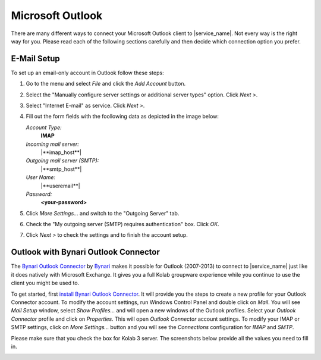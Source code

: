 .. index:: Outlook
.. _settings-clientconfig-outlook:

Microsoft Outlook
-----------------

.. image:: _static/outlook-logo.png
    :align: right

There are many different ways to connect your Microsoft Outlook client to |service_name|.
Not every way is the right way for you.
Please read each of the following sections carefully and then decide which connection option you prefer.

.. _settings-clientconfig-outlook-imap:

E-Mail Setup
^^^^^^^^^^^^

To set up an email-only account in Outlook follow these steps:

#.  Go to the menu and select *File* and click the *Add Account* button.

#.  Select the "Manually configure server settings or additional server types" option. Click *Next >*.

#.  Select "Internet E-mail" as service. Click *Next >*.

#.  Fill out the form fields with the foollowing data as depicted in the image below:

    *Account Type:*
        **IMAP**

    *Incoming mail server:*
        |**imap_host**|

    *Outgoing mail server (SMTP):*
        |**smtp_host**|

    *User Name:*
        |**useremail**|

    *Password:*
        **<your-password>**

#.  Click *More Settings...* and switch to the "Outgoing Server" tab.

#.  Check the "My outgoing server (SMTP) requires authentication" box. Click *OK*.

#.  Click *Next >* to check the settings and to finish the account setup.

.. container:: screenshots

    .. fancyfigure:: _static/outlook2010-email-setup-1.png
        :group: outlookemail
        :height: 100
        :alt: Outlook 2010 Settings

    .. fancyfigure:: _static/outlook2010-email-setup-2.png
        :group: outlookemail
        :height: 100
        :alt: Outlook 2010 Settings Dialog

    .. fancyfigure:: _static/outlook2010-email-setup-3.png
        :group: outlookemail
        :height: 100
        :alt: Outlook 2010 Settings Dialog

    .. fancyfigure:: _static/outlook2010-email-setup-4.png
        :group: outlookemail
        :height: 100
        :width: 160
        :alt: Outlook 2010 E-mail Account Settings

        .. fancyrender::
            :font: verdana
            :size: 11

            |useremail| @172,152
            |imap_host| @172,225
            |smtp_host| @172,250
            |useremail| @172,299

    .. fancyfigure:: _static/outlook2010-email-setup-5.png
        :group: outlookemail
        :height: 100
        :alt: Outlook 2010 More Settings Dialog

    .. fancyfigure:: _static/outlook2010-email-setup-6.png
        :group: outlookemail
        :height: 100
        :alt: Outlook 2010 Settings Dialog
 
.. only:: activesync

    Outlook 2013 with ActiveSync
    ^^^^^^^^^^^^^^^^^^^^^^^^^^^^

    In order to set up Outlook 2013 with your |service_name| account using the 
    ActiveSync protocol, please go to the menu and select *File*. Then you will 
    see a screen like the first one on the left below.

    Click *Add Account* there and choose manual setup. In the next screen, 
    please choose "Outlook.com or Exchange ActiveSync compatible service". 
    Afterwards, please supply your |service_name| login name using your 
    full email address like you@\ |domain| as *User name* and enter  
    |**activesync_host**| as the *Mail server*.

    .. container:: screenshots

        .. fancyfigure:: _static/outlook2013-activesync-setup-1.png
            :group: outlook2013
            :width: 180
            :height: 110
            :alt: Outlook 2013 ActiveSync Setup Step 1

        .. fancyfigure:: _static/outlook2013-activesync-setup-2.png
            :group: outlook2013
            :height: 110
            :alt: Outlook 2013 ActiveSync Setup Step 2

        .. fancyfigure:: _static/outlook2013-activesync-setup-3.png
            :group: outlook2013
            :height: 110
            :alt: Outlook 2013 ActiveSync Setup Step 4

        .. fancyfigure:: _static/outlook2013-activesync-setup-4.png
            :group: outlook2013
            :height: 110
            :alt: Outlook 2013 ActiveSync Setup Step 4

            .. fancyrender::
                :font: verdana
                :size: 11

                |useremail| @110,152
                |activesync_host| @110,201
                |useremail| @110,252

        .. fancyfigure:: _static/outlook2013-activesync-setup-6.png
            :group: outlook2013
            :height: 110
            :alt: ActiveSync Settings in Web Client

    Please do not forget to review the ActiveSync settings in the webclient and 
    to select the folders you want to make available to Outlook.

    .. note::

        ActiveSync also syncronizes email folders to Outlook. You therefore 
        don't need to set up the IMAP email account as described in the 
        :ref:`settings-clientconfig-outlook-imap` above.


Outlook with Bynari Outlook Connector
^^^^^^^^^^^^^^^^^^^^^^^^^^^^^^^^^^^^^

The `Bynari Outlook
Connector <http://www.bynari.net/download/#Connector>`__ by
`Bynari <http://www.bynari.net>`__ makes it possible for Outlook
(2007-2013) to connect to |service_name| just like it does natively with
Microsoft Exchange. It gives you a full Kolab groupware experience while
you continue to use the client you might be used to.

To get started, first `install Bynari Outlook
Connector <http://www.bynari.net/download/#Connector>`__. It will
provide you the steps to create a new profile for your Outlook Connector
account. To modify the account settings, run Windows
Control Panel and double click on *Mail*. You will see *Mail Setup*
window, select *Show Profiles...* and will open a new windows of the
Outlook profiles. Select your *Outlook Connector* profile and click on
*Properties*. This will open *Outlook Connector* account settings. To
modify your IMAP or SMTP settings, click on *More Settings...* button
and you will see the *Connections* configuration for *IMAP* and *SMTP*.

Please make sure that you check the box for Kolab 3 server.
The screenshots below provide all the values you need to fill in.

.. container:: screenshots

    .. fancyfigure:: _static/outlook-bynari-OC-1.png
        :group: OC
        :height: 100
        :alt: Bynari Outlook Connector Step 1

    .. fancyfigure:: _static/outlook-bynari-OC-2.png
        :group: OC
        :height: 100
        :alt: Bynari Outlook Connector Step 2

    .. fancyfigure:: _static/outlook-bynari-OC-3.png
        :group: OC
        :height: 100
        :alt: Bynari Outlook Connector Step 3

    .. fancyfigure:: _static/outlook-bynari-OC-4.png
        :group: OC
        :height: 100
        :alt: Bynari Outlook Connector Step 4

            .. fancyrender::
                :font: verdana
                :size: 11

                Test User @256,140
                |useremail| @256,164
                |imap_host| @256,218
                |smtp_host| @256,244
                |useremail| @256,300

    .. fancyfigure:: _static/outlook-bynari-OC-5.png
        :group: OC
        :height: 100
        :alt: Bynari Outlook Connector Step 5

            .. fancyrender::
                :font: verdana
                :size: 11

                |imap_host| @260,120
                |imap_port| @260,147
                |useremail| @260,174

    .. fancyfigure:: _static/outlook-bynari-OC-6.png
        :group: OC
        :height: 100
        :alt: Bynari Outlook Connector Step 6

            .. fancyrender::
                :font: verdana
                :size: 11

                |smtp_host| @260,12
                |smtp_port| @260,147

.. only:: dav

    Calendars and Contacts with OutlookDAV
    ^^^^^^^^^^^^^^^^^^^^^^^^^^^^^^^^^^^^^^

    One possibility to connect your |service_name| account with older Outlook 
    versions is `OutlookDAV <http://www.outlookdav.com/>`_ by `SurGATE <http://www.surgatelabs.com/>`_.
    It will automatically discover all of your calendars, tasks and contacts 
    and sync with Outlook. It also allows you to backup Outlook or 
    |service_name| folders on your computer and restore from previous backups.

    To get started, first install OutlookDAV and open it. You should see 
    something similar to the first screenshot below. Click *Start* in the basic 
    configuration section. On the next page, type |**caldav_host**| and check 
    *Use SSL*. Type your full |service_name| email address and password. Click 
    *Remember Me* if you want OutlookDAV to remember your credentials, so you 
    do not need to provide them all the time. Click *Connect* to continue.

    In the next window, you will see all available folders. You don't need to 
    select the type, as auto discovery usually finds the type. Select existing 
    Outlook folder by clicking drop down menu or click *Create* to create a new 
    folder in Outlook. Select two way sync as the transfer type for each folder 
    you want to synchronize. Once you are done with all the settings, click 
    *Save*.

    Now you can click the Sync tab. In order to start a manual synchronization 
    of your events, contacts and tasks, click the sync button at the top. If 
    you encounter a problem you can see the errors in *Tools > Errors* window. 
    Please report all problems to `SurGATE <http://www.surgatelabs.com/support/>`_ 
    directly.

    .. container:: screenshots

        .. fancyfigure:: _static/outlookDAV-0.png
            :group: outlookDAV
            :height: 110
            :alt: SurGATE OutlookDAV Main screen

        .. fancyfigure:: _static/outlookDAV-1.png
            :group: outlookDAV
            :height: 110
            :alt: SurGATE OutlookDAV Wizard Step 1

            .. fancyrender::
                :font: verdana-bold
                :size: 14

                |caldav_host| @253,335
                |useremail| @253,402

        .. fancyfigure:: _static/outlookDAV-2.png
            :group: outlookDAV
            :height: 110
            :alt: SurGATE OutlookDAV Main screen

        .. fancyfigure:: _static/outlookDAV-3.png
            :group: outlookDAV
            :height: 110
            :alt: SurGATE OutlookDAV Main screen

        .. fancyfigure:: _static/outlookDAV-4.png
            :group: outlookDAV
            :height: 110
            :alt: SurGATE OutlookDAV Main screen

            .. fancyrender::
                :font: verdana
                :size: 11
                :color: #ffffff

                |caldav_uri_long| @275,278 #28


    Connect Outlook with Bynari WebDAV Collaborator
    ^^^^^^^^^^^^^^^^^^^^^^^^^^^^^^^^^^^^^^^^^^^^^^^

    To connect your |service_name| account with Outlook (2007-2013) you can use
    the `WebDAV Collaborator <http://www.bynari.net/download/#WebDAV/>`__ by
    `Bynari <http://www.bynari.net>`__.

    To get started, first `install WebDAV
    Collaborator <http://www.bynari.net/download/#WebDAV/>`__. After you
    installed it, start Outlook. You should see something
    similar to the first screenshot below. Click *Configure* in the WebDAV
    Collaborator toolbar. Click on *Add* to add a folder mapping with your
    |service_name| account. Select a folder you wish to map to your online folder
    and click on *OK*. Provide your full primary email address as user
    name, then enter password and the same email address. Enter |**caldav_uri**|
    as the CalDAV/CardDAV URL
    and click *Detect Account Settings* to verify your URL to continue.
    Click on *OK* to save your configuration. To add another folder, click
    *Add*.

    Now you can click the Synchronize button in WebDAV Collaborator toolbar
    to manually synchronize your events, contacts and tasks. If you
    encounter a problem you can see the errors in error reporting.
    Please report all problems to Bynari directly and not to |service_name|.

    .. container:: screenshots

        .. fancyfigure:: _static/outlook-bynari-WDC-1.png
            :group: WDC
            :height: 150
            :alt: WebDAV Collaborator Step 1

        .. fancyfigure:: _static/outlook-bynari-WDC-2.png
            :group: WDC
            :height: 150
            :alt: WebDAV Collaborator Step 2

        .. fancyfigure:: _static/outlook-bynari-WDC-3.png
            :group: WDC
            :height: 150
            :alt: WebDAV Collaborator Step 3

            .. fancyrender::
                :font: verdana
                :size: 11

                |useremail| @58,116

        .. fancyfigure:: _static/outlook-bynari-WDC-4.png
            :group: WDC
            :height: 150
            :alt: WebDAV Collaborator Step 4

            .. fancyrender::
                :font: verdana
                :size: 11

                \\|useremail|\Calendar @265,158
                |useremail| @265,187
                |useremail| @265,242
                |caldav_uri_long| @265,268 #46


    Outlook with the ical4OL Connector
    ^^^^^^^^^^^^^^^^^^^^^^^^^^^^^^^^^^

    The `ical4OL Connector <http://ical.gutentag.ch/>`__ is a CalDAV/CardDAV
    sync solution for Outlook versions 2000-2013. It is not supported by us,
    but can be used to connect Outlook to your |service_name| account.

    After starting the connector in Outlook, please enter
    |**caldav_uri**| as the server, provide your full primary email
    address like |**useremail**| and your password. Then click on
    *Retrieve configuration from server and save it*. In the next dialog
    window, you can assign CalDAV calendars to your Outlook calendars and do
    some settings. There is also a button *New* to create new calendars.
    Once you are done, hit *Save* and enjoy your calendars.

    .. container:: screenshots

        .. fancyfigure:: _static/outlook-ical4ol-setup-1.png
            :group: ical4OL
            :height: 150
            :alt: ical4OL Connector Step 1

            .. fancyrender::
                :font: verdana
                :size: 11

                |caldav_uri| @96,52
                |useremail| @96,80

        .. fancyfigure:: _static/outlook-ical4ol-setup-2.png
            :group: ical4OL
            :height: 150
            :alt: ical4OL Connector Step 2

        .. fancyfigure:: _static/outlook-ical4ol-setup-3.png
            :group: ical4OL
            :height: 150
            :alt: ical4OL Connector Step 3

            .. fancyrender::
                :font: verdana
                :size: 11

                |service_name| Calendar @15,120

